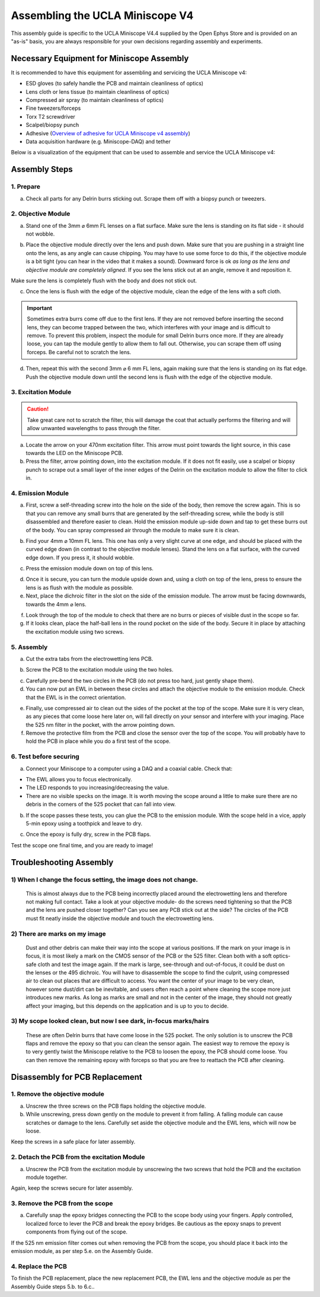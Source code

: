 
######################################################################
Assembling the UCLA Miniscope V4
######################################################################

.. image:: /_static/images/v4_assembly/outline.jpg
  :scale: 30%
  :align: center


This assembly guide is specific to the UCLA Miniscope V4.4 supplied by the Open Ephys Store and is
provided on an "as-is" basis, you are always responsible for your own decisions regarding assembly
and experiments.

******************************************
Necessary Equipment for Miniscope Assembly
******************************************

It is recommended to have this equipment for assembling and servicing the UCLA Miniscope v4: 

*   ESD gloves (to safely handle the PCB and maintain cleanliness of optics)

*   Lens cloth or lens tissue (to maintain cleanliness of optics)

*   Compressed air spray (to maintain cleanliness of optics)

*   Fine tweezers/forceps 

*   Torx T2 screwdriver 

*   Scalpel/biopsy punch

*   Adhesive (`Overview of adhesive for UCLA Miniscope v4 assembly <https://github.com/Aharoni-Lab/Miniscope-v4/wiki/Parts-List#glueepoxy>`__)

*   Data acquisition hardware (e.g. Miniscope-DAQ) and tether

Below is a visualization of the equipment that can be used to assemble and service the UCLA Miniscope v4: 

..  image:: /_static/images/v4_assembly/necessary-tools.webp
    :alt:  image of necessary tools
    :align: center

******************************************
Assembly Steps
******************************************

.. image:: /_static/images/v4_assembly/mscope_fig-1.png
  :align: center

1. Prepare
===============================
a) Check all parts for any Delrin burrs sticking out. Scrape them off with a biopsy punch or tweezers.

.. image:: /_static/images/v4_assembly/mscope_fig-2.png
  :align: center


2. Objective Module
===============================

a) Stand one of the 3mm ⌀ 6mm FL lenses on a flat surface. Make sure the lens is standing on its flat side - it should not wobble.

.. raw:: html

  <center><video width="560" height="340" controls>
  <source src="../../../_static/videos/testobjectivelens.mp4" type="video/mp4">
  </video></center>

b) Place the objective module directly over the lens and push down. Make sure that you are pushing in a straight line onto the lens, as any angle can cause chipping. You may have to use some force to do this, if the objective module is a bit tight (you can hear in the video that it makes a sound). Downward force is ok *as long as the lens and objective module are completely aligned*. If you see the lens stick out at an angle, remove it and reposition it.

Make sure the lens is completely flush with the body and does not stick out.

.. image:: /_static/images/v4_assembly/mscope_fig-9.png
  :align: center

.. raw:: html

  <center><video width="560" height="340" controls>
  <source src="../../../_static/videos/objlens01.mp4" type="video/mp4">
  </video></center>

c) Once the lens is flush with the edge of the objective module, clean the edge of the lens with a soft cloth.

.. important::
  Sometimes extra burrs come off due to the first lens. If they are not removed before inserting the second lens, they can become trapped between the two, which interferes with your image and is difficult to remove. To prevent this problem, inspect the module for small Delrin burrs once more. If they are already loose, you can tap the module gently to allow them to fall out. Otherwise, you can scrape them off using forceps. Be careful not to scratch the lens.

.. image:: /_static/images/v4_assembly/mscope_fig-3.png
  :align: center

d) Then, repeat this with the second 3mm ⌀ 6 mm FL lens, again making sure that the lens is standing on its flat edge. Push the objective module down until the second lens is flush with the edge of the objective module.

3. Excitation Module
===============================

.. caution::
  Take great care not to scratch the filter, this will damage the coat that actually performs the filtering and will allow unwanted wavelengths to pass through the filter.

.. raw:: html

  <center><video width="560" height="340" controls>
  <source src="../../../_static/videos/exfilter.mp4" type="video/mp4">
  </video></center>

a) Locate the arrow on your 470nm excitation filter. This arrow must point towards the light source, in this case towards the LED on the Miniscope PCB.

b) Press the filter, arrow pointing down, into the excitation module. If it does not fit easily, use a scalpel or biopsy punch to scrape out a small layer of the inner edges of the Delrin on the excitation module to allow the filter to click in.

4. Emission Module
===============================

a) First, screw a self-threading screw into the hole on the side of the body, then remove the screw again. This is so that you can remove any small burrs that are generated by the self-threading screw, while the body is still disassembled and therefore easier to clean. Hold the emission module up-side down and tap to get these burrs out of the body. You can spray compressed air through the module to make sure it is clean.

.. raw:: html

  <center><video width="560" height="340" controls>
  <source src="../../../_static/videos/screwinout.mp4" type="video/mp4">
  </video></center>

b) Find your 4mm ⌀ 10mm FL lens. This one has only a very slight curve at one edge, and should be placed with the curved edge down (in contrast to the objective module lenses). Stand the lens on a flat surface, with the curved edge down. If you press it, it should wobble.

.. raw:: html

  <center><video width="560" height="340" controls>
  <source src="../../../_static/videos/4mmlens_orientation.mp4" type="video/mp4">
  </video></center>

c) Press the emission module down on top of this lens.

.. raw:: html

  <center><video width="560" height="340" controls>
  <source src="../../../_static/videos/lensinemission.mp4" type="video/mp4">
  </video></center>


d) Once it is secure, you can turn the module upside down and, using a cloth on top of the lens, press to ensure the lens is as flush with the module as possible.

e) Next, place the dichroic filter in the slot on the side of the emission module. The arrow must be facing downwards, towards the 4mm ⌀ lens.

.. raw:: html

  <center><video width="560" height="340" controls>
  <source src="../../../_static/videos/dichroic.mp4" type="video/mp4">
  </video></center>


f) Look through the top of the module to check that there are no burrs or pieces of visible dust in the scope so far.

g) If it looks clean, place the half-ball lens in the round pocket on the side of the body. Secure it in place by attaching the excitation module using two screws.

.. raw:: html

  <center><video width="560" height="340" controls>
  <source src="../../../_static/videos/halfball.mp4" type="video/mp4">
  </video></center>

5. Assembly
===============================

a) Cut the extra tabs from the electrowetting lens PCB.

.. image:: /_static/images/v4_assembly/mscope_fig-5.png
  :align: center

b) Screw the PCB to the excitation module using the two holes.

.. image:: /_static/images/v4_assembly/mscope_fig-6.png
  :align: center

c) Carefully pre-bend the two circles in the PCB (do not press too hard, just gently shape them).

d) You can now put an EWL in between these circles and attach the objective module to the emission module. Check that the EWL is in the correct orientation.

.. raw:: html

  <center><video width="560" height="340" controls>
  <source src="../../../_static/videos/ewllens.mp4" type="video/mp4">
  </video></center>


e) Finally, use compressed air to clean out the sides of the pocket at the top of the scope. Make sure it is very clean, as any pieces that come loose here later on, will fall directly on your sensor and interfere with your imaging. Place the 525 nm filter in the pocket, with the arrow pointing down.

f) Remove the protective film from the PCB and close the sensor over the top of the scope. You will probably have to hold the PCB in place while you do a first test of the scope.

.. raw:: html

  <center><video width="560" height="340" controls>
  <source src="../../../_static/videos/peel.mp4" type="video/mp4">
  </video></center>


  <center><video width="560" height="340" controls>
  <source src="../../../_static/videos/closescope.mp4" type="video/mp4">
  </video></center>

6. Test before securing
===============================

a) Connect your Miniscope to a computer using a DAQ and a coaxial cable. Check that:

- The EWL allows you to focus electronically.

- The LED responds to you increasing/decreasing the value.

- There are no visible specks on the image. It is worth moving the scope around a little to make sure there are no debris in the corners of the 525 pocket that can fall into view.

b) If the scope passes these tests, you can glue the PCB to the emission module. With the scope held in a vice, apply 5-min epoxy using a toothpick and leave to dry.

.. raw:: html

  <center><video width="560" height="340" controls>
  <source src="../../../_static/videos/glue.mp4" type="video/mp4">
  </video></center>

c) Once the epoxy is fully dry, screw in the PCB flaps.

Test the scope one final time, and you are ready to image!

******************************************
Troubleshooting Assembly
******************************************

1) When I change the focus setting, the image does not change.
=============================================================================================

  This is almost always due to the PCB being incorrectly placed around the electrowetting lens and therefore not making full contact. Take a look at your objective module- do the screws need tightening so that the PCB and the lens are pushed closer together? Can you see any PCB stick out at the side? The circles of the PCB must fit neatly inside the objective module and touch the electrowetting lens.

2) There are marks on my image
=============================================================================================

  Dust and other debris can make their way into the scope at various positions. If the mark on your image is in focus, it is most likely a mark on the CMOS sensor of the PCB or the 525 filter. Clean both with a soft optics-safe cloth and test the image again.
  If the mark is large, see-through and out-of-focus, it could be dust on the lenses or the 495 dichroic. You will have to disassemble the scope to find the culprit, using compressed air to clean out places that are difficult to access.
  You want the center of your image to be very clean, however some dust/dirt can be inevitable, and users often reach a point where cleaning the scope more just introduces new marks. As long as marks are small and not in the center of the image, they should not greatly affect your imaging, but this depends on the application and is up to you to decide.

3) My scope looked clean, but now I see dark, in-focus marks/hairs
=============================================================================================

  These are often Delrin burrs that have come loose in the 525 pocket. The only solution is to unscrew the PCB flaps and remove the epoxy so that you can clean the sensor again. The easiest way to remove the epoxy is to very gently twist the Miniscope relative to the PCB to loosen the epoxy, the PCB should come loose. You can then remove the remaining epoxy with forceps so that you are free to reattach the PCB after cleaning.

***********************************
Disassembly for PCB Replacement
***********************************

.. raw:: html

  <center><video width="560" height="340" controls>
  <source src="../../../_static/videos/pcb-disassembly.mp4" type="video/mp4">
  </video></center>

1. Remove the objective module
===============================

a) Unscrew the three screws on the PCB flaps holding the objective module.

b) While unscrewing, press down gently on the module to prevent it from falling. A falling module can cause scratches or damage to the lens. Carefully set aside the objective module and the EWL lens, which will now be loose.

Keep the screws in a safe place for later assembly.

2. Detach the PCB from the excitation Module
==============================================

a) Unscrew the PCB from the excitation module by unscrewing the two screws that hold the PCB and the excitation module together.

Again, keep the screws secure for later assembly.

3. Remove the PCB from the scope
==============================================

a) Carefully snap the epoxy bridges connecting the PCB to the scope body using your fingers. Apply controlled, localized force to lever the PCB and break the epoxy bridges. Be cautious as the epoxy snaps to prevent components from flying out of the scope.

If the 525 nm emission filter comes out when removing the PCB from the scope, you should place it back into the emission module, as per step 5.e. on the Assembly Guide.

4. Replace the PCB
==============================================

To finish the PCB replacement, place the new replacement PCB, the EWL lens and the objective module as per the Assembly Guide steps 5.b. to 6.c..